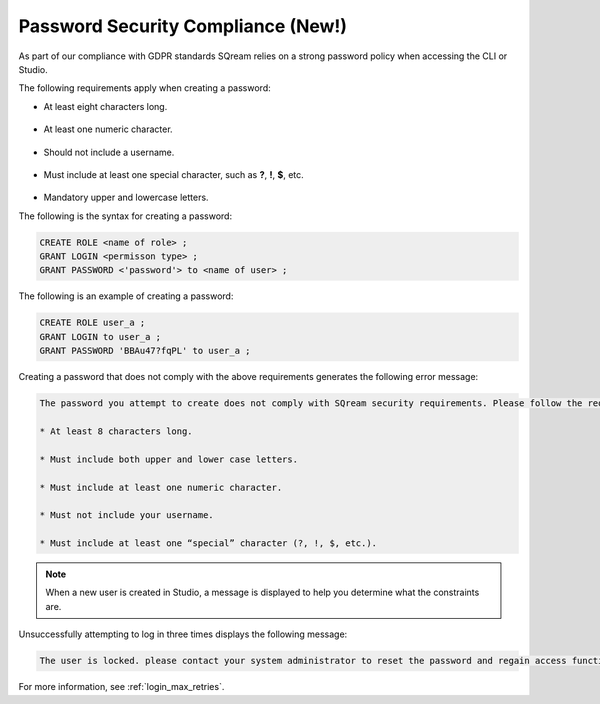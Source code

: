 .. _access_control_password_policy:

**************
Password Security Compliance (New!)
**************

.. |icon-new_gray_2022.1.1| image:: /_static/images/new_gray_2022.1.1.png
   :align: middle
   :width: 110
      
As part of our compliance with GDPR standards |icon-new_gray_2022.1.1| SQream relies on a strong password policy when accessing the CLI or Studio.

The following requirements apply when creating a password:

* At least eight characters long.

   ::

* At least one numeric character.

   ::

* Should not include a username.

   ::

* Must include at least one special character, such as **?**, **!**, **$**, etc.

   ::

* Mandatory upper and lowercase letters.

The following is the syntax for creating a password:

.. code-block:: console

   CREATE ROLE <name of role> ;
   GRANT LOGIN <permisson type> ;
   GRANT PASSWORD <'password'> to <name of user> ;

The following is an example of creating a password:

.. code-block:: console

   CREATE ROLE user_a ;
   GRANT LOGIN to user_a ;
   GRANT PASSWORD 'BBAu47?fqPL' to user_a ;

Creating a password that does not comply with the above requirements generates the following error message:

.. code-block:: console

   The password you attempt to create does not comply with SQream security requirements. Please follow the requirements below:

   * At least 8 characters long.

   * Must include both upper and lower case letters.

   * Must include at least one numeric character.

   * Must not include your username.

   * Must include at least one “special” character (?, !, $, etc.).
   
.. note:: When a new user is created in Studio, a message is displayed to help you determine what the constraints are. 

Unsuccessfully attempting to log in three times displays the following message:

.. code-block:: console

   The user is locked. please contact your system administrator to reset the password and regain access functionality.

For more information, see :ref:`login_max_retries`.